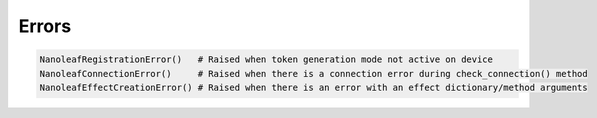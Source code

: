 Errors
================

.. code-block:: python

  NanoleafRegistrationError()   # Raised when token generation mode not active on device
  NanoleafConnectionError()     # Raised when there is a connection error during check_connection() method
  NanoleafEffectCreationError() # Raised when there is an error with an effect dictionary/method arguments
